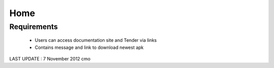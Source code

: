 Home
================

Requirements
----------------------
	* Users can access documentation site and Tender via links
	* Contains message and link to download newest apk
	
LAST UPDATE : 7 November 2012 cmo
	
